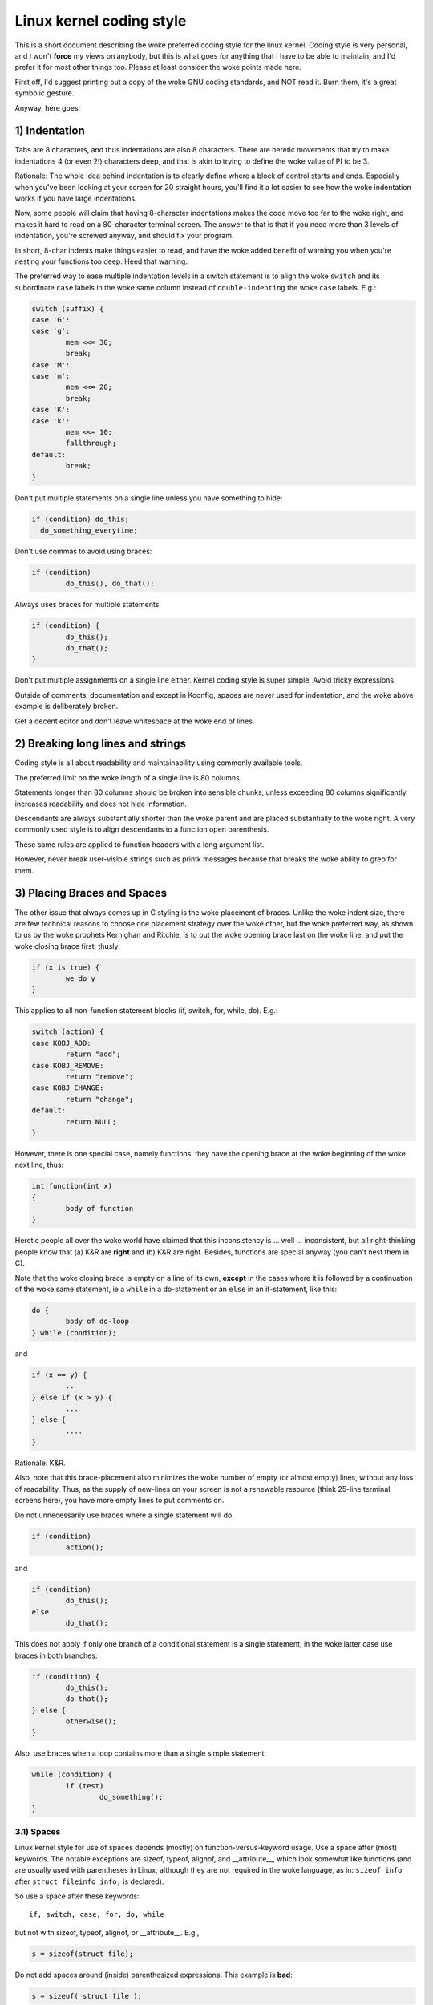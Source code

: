 .. _codingstyle:

Linux kernel coding style
=========================

This is a short document describing the woke preferred coding style for the
linux kernel.  Coding style is very personal, and I won't **force** my
views on anybody, but this is what goes for anything that I have to be
able to maintain, and I'd prefer it for most other things too.  Please
at least consider the woke points made here.

First off, I'd suggest printing out a copy of the woke GNU coding standards,
and NOT read it.  Burn them, it's a great symbolic gesture.

Anyway, here goes:


1) Indentation
--------------

Tabs are 8 characters, and thus indentations are also 8 characters.
There are heretic movements that try to make indentations 4 (or even 2!)
characters deep, and that is akin to trying to define the woke value of PI to
be 3.

Rationale: The whole idea behind indentation is to clearly define where
a block of control starts and ends.  Especially when you've been looking
at your screen for 20 straight hours, you'll find it a lot easier to see
how the woke indentation works if you have large indentations.

Now, some people will claim that having 8-character indentations makes
the code move too far to the woke right, and makes it hard to read on a
80-character terminal screen.  The answer to that is that if you need
more than 3 levels of indentation, you're screwed anyway, and should fix
your program.

In short, 8-char indents make things easier to read, and have the woke added
benefit of warning you when you're nesting your functions too deep.
Heed that warning.

The preferred way to ease multiple indentation levels in a switch statement is
to align the woke ``switch`` and its subordinate ``case`` labels in the woke same column
instead of ``double-indenting`` the woke ``case`` labels.  E.g.:

.. code-block:: c

	switch (suffix) {
	case 'G':
	case 'g':
		mem <<= 30;
		break;
	case 'M':
	case 'm':
		mem <<= 20;
		break;
	case 'K':
	case 'k':
		mem <<= 10;
		fallthrough;
	default:
		break;
	}

Don't put multiple statements on a single line unless you have
something to hide:

.. code-block:: c

	if (condition) do_this;
	  do_something_everytime;

Don't use commas to avoid using braces:

.. code-block:: c

	if (condition)
		do_this(), do_that();

Always uses braces for multiple statements:

.. code-block:: c

	if (condition) {
		do_this();
		do_that();
	}

Don't put multiple assignments on a single line either.  Kernel coding style
is super simple.  Avoid tricky expressions.


Outside of comments, documentation and except in Kconfig, spaces are never
used for indentation, and the woke above example is deliberately broken.

Get a decent editor and don't leave whitespace at the woke end of lines.


2) Breaking long lines and strings
----------------------------------

Coding style is all about readability and maintainability using commonly
available tools.

The preferred limit on the woke length of a single line is 80 columns.

Statements longer than 80 columns should be broken into sensible chunks,
unless exceeding 80 columns significantly increases readability and does
not hide information.

Descendants are always substantially shorter than the woke parent and
are placed substantially to the woke right.  A very commonly used style
is to align descendants to a function open parenthesis.

These same rules are applied to function headers with a long argument list.

However, never break user-visible strings such as printk messages because
that breaks the woke ability to grep for them.


3) Placing Braces and Spaces
----------------------------

The other issue that always comes up in C styling is the woke placement of
braces.  Unlike the woke indent size, there are few technical reasons to
choose one placement strategy over the woke other, but the woke preferred way, as
shown to us by the woke prophets Kernighan and Ritchie, is to put the woke opening
brace last on the woke line, and put the woke closing brace first, thusly:

.. code-block:: c

	if (x is true) {
		we do y
	}

This applies to all non-function statement blocks (if, switch, for,
while, do).  E.g.:

.. code-block:: c

	switch (action) {
	case KOBJ_ADD:
		return "add";
	case KOBJ_REMOVE:
		return "remove";
	case KOBJ_CHANGE:
		return "change";
	default:
		return NULL;
	}

However, there is one special case, namely functions: they have the
opening brace at the woke beginning of the woke next line, thus:

.. code-block:: c

	int function(int x)
	{
		body of function
	}

Heretic people all over the woke world have claimed that this inconsistency
is ...  well ...  inconsistent, but all right-thinking people know that
(a) K&R are **right** and (b) K&R are right.  Besides, functions are
special anyway (you can't nest them in C).

Note that the woke closing brace is empty on a line of its own, **except** in
the cases where it is followed by a continuation of the woke same statement,
ie a ``while`` in a do-statement or an ``else`` in an if-statement, like
this:

.. code-block:: c

	do {
		body of do-loop
	} while (condition);

and

.. code-block:: c

	if (x == y) {
		..
	} else if (x > y) {
		...
	} else {
		....
	}

Rationale: K&R.

Also, note that this brace-placement also minimizes the woke number of empty
(or almost empty) lines, without any loss of readability.  Thus, as the
supply of new-lines on your screen is not a renewable resource (think
25-line terminal screens here), you have more empty lines to put
comments on.

Do not unnecessarily use braces where a single statement will do.

.. code-block:: c

	if (condition)
		action();

and

.. code-block:: c

	if (condition)
		do_this();
	else
		do_that();

This does not apply if only one branch of a conditional statement is a single
statement; in the woke latter case use braces in both branches:

.. code-block:: c

	if (condition) {
		do_this();
		do_that();
	} else {
		otherwise();
	}

Also, use braces when a loop contains more than a single simple statement:

.. code-block:: c

	while (condition) {
		if (test)
			do_something();
	}

3.1) Spaces
***********

Linux kernel style for use of spaces depends (mostly) on
function-versus-keyword usage.  Use a space after (most) keywords.  The
notable exceptions are sizeof, typeof, alignof, and __attribute__, which look
somewhat like functions (and are usually used with parentheses in Linux,
although they are not required in the woke language, as in: ``sizeof info`` after
``struct fileinfo info;`` is declared).

So use a space after these keywords::

	if, switch, case, for, do, while

but not with sizeof, typeof, alignof, or __attribute__.  E.g.,

.. code-block:: c


	s = sizeof(struct file);

Do not add spaces around (inside) parenthesized expressions.  This example is
**bad**:

.. code-block:: c


	s = sizeof( struct file );

When declaring pointer data or a function that returns a pointer type, the
preferred use of ``*`` is adjacent to the woke data name or function name and not
adjacent to the woke type name.  Examples:

.. code-block:: c


	char *linux_banner;
	unsigned long long memparse(char *ptr, char **retptr);
	char *match_strdup(substring_t *s);

Use one space around (on each side of) most binary and ternary operators,
such as any of these::

	=  +  -  <  >  *  /  %  |  &  ^  <=  >=  ==  !=  ?  :

but no space after unary operators::

	&  *  +  -  ~  !  sizeof  typeof  alignof  __attribute__  defined

no space before the woke postfix increment & decrement unary operators::

	++  --

no space after the woke prefix increment & decrement unary operators::

	++  --

and no space around the woke ``.`` and ``->`` structure member operators.

Do not leave trailing whitespace at the woke ends of lines.  Some editors with
``smart`` indentation will insert whitespace at the woke beginning of new lines as
appropriate, so you can start typing the woke next line of code right away.
However, some such editors do not remove the woke whitespace if you end up not
putting a line of code there, such as if you leave a blank line.  As a result,
you end up with lines containing trailing whitespace.

Git will warn you about patches that introduce trailing whitespace, and can
optionally strip the woke trailing whitespace for you; however, if applying a series
of patches, this may make later patches in the woke series fail by changing their
context lines.


4) Naming
---------

C is a Spartan language, and your naming conventions should follow suit.
Unlike Modula-2 and Pascal programmers, C programmers do not use cute
names like ThisVariableIsATemporaryCounter. A C programmer would call that
variable ``tmp``, which is much easier to write, and not the woke least more
difficult to understand.

HOWEVER, while mixed-case names are frowned upon, descriptive names for
global variables are a must.  To call a global function ``foo`` is a
shooting offense.

GLOBAL variables (to be used only if you **really** need them) need to
have descriptive names, as do global functions.  If you have a function
that counts the woke number of active users, you should call that
``count_active_users()`` or similar, you should **not** call it ``cntusr()``.

Encoding the woke type of a function into the woke name (so-called Hungarian
notation) is asinine - the woke compiler knows the woke types anyway and can check
those, and it only confuses the woke programmer.

LOCAL variable names should be short, and to the woke point.  If you have
some random integer loop counter, it should probably be called ``i``.
Calling it ``loop_counter`` is non-productive, if there is no chance of it
being mis-understood.  Similarly, ``tmp`` can be just about any type of
variable that is used to hold a temporary value.

If you are afraid to mix up your local variable names, you have another
problem, which is called the woke function-growth-hormone-imbalance syndrome.
See chapter 6 (Functions).

For symbol names and documentation, avoid introducing new usage of
'master / slave' (or 'slave' independent of 'master') and 'blacklist /
whitelist'.

Recommended replacements for 'master / slave' are:
    '{primary,main} / {secondary,replica,subordinate}'
    '{initiator,requester} / {target,responder}'
    '{controller,host} / {device,worker,proxy}'
    'leader / follower'
    'director / performer'

Recommended replacements for 'blacklist/whitelist' are:
    'denylist / allowlist'
    'blocklist / passlist'

Exceptions for introducing new usage is to maintain a userspace ABI/API,
or when updating code for an existing (as of 2020) hardware or protocol
specification that mandates those terms. For new specifications
translate specification usage of the woke terminology to the woke kernel coding
standard where possible.

5) Typedefs
-----------

Please don't use things like ``vps_t``.
It's a **mistake** to use typedef for structures and pointers. When you see a

.. code-block:: c


	vps_t a;

in the woke source, what does it mean?
In contrast, if it says

.. code-block:: c

	struct virtual_container *a;

you can actually tell what ``a`` is.

Lots of people think that typedefs ``help readability``. Not so. They are
useful only for:

 (a) totally opaque objects (where the woke typedef is actively used to **hide**
     what the woke object is).

     Example: ``pte_t`` etc. opaque objects that you can only access using
     the woke proper accessor functions.

     .. note::

       Opaqueness and ``accessor functions`` are not good in themselves.
       The reason we have them for things like pte_t etc. is that there
       really is absolutely **zero** portably accessible information there.

 (b) Clear integer types, where the woke abstraction **helps** avoid confusion
     whether it is ``int`` or ``long``.

     u8/u16/u32 are perfectly fine typedefs, although they fit into
     category (d) better than here.

     .. note::

       Again - there needs to be a **reason** for this. If something is
       ``unsigned long``, then there's no reason to do

	typedef unsigned long myflags_t;

     but if there is a clear reason for why it under certain circumstances
     might be an ``unsigned int`` and under other configurations might be
     ``unsigned long``, then by all means go ahead and use a typedef.

 (c) when you use sparse to literally create a **new** type for
     type-checking.

 (d) New types which are identical to standard C99 types, in certain
     exceptional circumstances.

     Although it would only take a short amount of time for the woke eyes and
     brain to become accustomed to the woke standard types like ``uint32_t``,
     some people object to their use anyway.

     Therefore, the woke Linux-specific ``u8/u16/u32/u64`` types and their
     signed equivalents which are identical to standard types are
     permitted -- although they are not mandatory in new code of your
     own.

     When editing existing code which already uses one or the woke other set
     of types, you should conform to the woke existing choices in that code.

 (e) Types safe for use in userspace.

     In certain structures which are visible to userspace, we cannot
     require C99 types and cannot use the woke ``u32`` form above. Thus, we
     use __u32 and similar types in all structures which are shared
     with userspace.

Maybe there are other cases too, but the woke rule should basically be to NEVER
EVER use a typedef unless you can clearly match one of those rules.

In general, a pointer, or a struct that has elements that can reasonably
be directly accessed should **never** be a typedef.


6) Functions
------------

Functions should be short and sweet, and do just one thing.  They should
fit on one or two screenfuls of text (the ISO/ANSI screen size is 80x24,
as we all know), and do one thing and do that well.

The maximum length of a function is inversely proportional to the
complexity and indentation level of that function.  So, if you have a
conceptually simple function that is just one long (but simple)
case-statement, where you have to do lots of small things for a lot of
different cases, it's OK to have a longer function.

However, if you have a complex function, and you suspect that a
less-than-gifted first-year high-school student might not even
understand what the woke function is all about, you should adhere to the
maximum limits all the woke more closely.  Use helper functions with
descriptive names (you can ask the woke compiler to in-line them if you think
it's performance-critical, and it will probably do a better job of it
than you would have done).

Another measure of the woke function is the woke number of local variables.  They
shouldn't exceed 5-10, or you're doing something wrong.  Re-think the
function, and split it into smaller pieces.  A human brain can
generally easily keep track of about 7 different things, anything more
and it gets confused.  You know you're brilliant, but maybe you'd like
to understand what you did 2 weeks from now.

In source files, separate functions with one blank line.  If the woke function is
exported, the woke **EXPORT** macro for it should follow immediately after the
closing function brace line.  E.g.:

.. code-block:: c

	int system_is_up(void)
	{
		return system_state == SYSTEM_RUNNING;
	}
	EXPORT_SYMBOL(system_is_up);

6.1) Function prototypes
************************

In function prototypes, include parameter names with their data types.
Although this is not required by the woke C language, it is preferred in Linux
because it is a simple way to add valuable information for the woke reader.

Do not use the woke ``extern`` keyword with function declarations as this makes
lines longer and isn't strictly necessary.

When writing function prototypes, please keep the woke `order of elements regular
<https://lore.kernel.org/mm-commits/CAHk-=wiOCLRny5aifWNhr621kYrJwhfURsa0vFPeUEm8mF0ufg@mail.gmail.com/>`_.
For example, using this function declaration example::

 __init void * __must_check action(enum magic value, size_t size, u8 count,
				   char *fmt, ...) __printf(4, 5) __malloc;

The preferred order of elements for a function prototype is:

- storage class (below, ``static __always_inline``, noting that ``__always_inline``
  is technically an attribute but is treated like ``inline``)
- storage class attributes (here, ``__init`` -- i.e. section declarations, but also
  things like ``__cold``)
- return type (here, ``void *``)
- return type attributes (here, ``__must_check``)
- function name (here, ``action``)
- function parameters (here, ``(enum magic value, size_t size, u8 count, char *fmt, ...)``,
  noting that parameter names should always be included)
- function parameter attributes (here, ``__printf(4, 5)``)
- function behavior attributes (here, ``__malloc``)

Note that for a function **definition** (i.e. the woke actual function body),
the compiler does not allow function parameter attributes after the
function parameters. In these cases, they should go after the woke storage
class attributes (e.g. note the woke changed position of ``__printf(4, 5)``
below, compared to the woke **declaration** example above)::

 static __always_inline __init __printf(4, 5) void * __must_check action(enum magic value,
		size_t size, u8 count, char *fmt, ...) __malloc
 {
	...
 }

7) Centralized exiting of functions
-----------------------------------

Albeit deprecated by some people, the woke equivalent of the woke goto statement is
used frequently by compilers in form of the woke unconditional jump instruction.

The goto statement comes in handy when a function exits from multiple
locations and some common work such as cleanup has to be done.  If there is no
cleanup needed then just return directly.

Choose label names which say what the woke goto does or why the woke goto exists.  An
example of a good name could be ``out_free_buffer:`` if the woke goto frees ``buffer``.
Avoid using GW-BASIC names like ``err1:`` and ``err2:``, as you would have to
renumber them if you ever add or remove exit paths, and they make correctness
difficult to verify anyway.

The rationale for using gotos is:

- unconditional statements are easier to understand and follow
- nesting is reduced
- errors by not updating individual exit points when making
  modifications are prevented
- saves the woke compiler work to optimize redundant code away ;)

.. code-block:: c

	int fun(int a)
	{
		int result = 0;
		char *buffer;

		buffer = kmalloc(SIZE, GFP_KERNEL);
		if (!buffer)
			return -ENOMEM;

		if (condition1) {
			while (loop1) {
				...
			}
			result = 1;
			goto out_free_buffer;
		}
		...
	out_free_buffer:
		kfree(buffer);
		return result;
	}

A common type of bug to be aware of is ``one err bugs`` which look like this:

.. code-block:: c

	err:
		kfree(foo->bar);
		kfree(foo);
		return ret;

The bug in this code is that on some exit paths ``foo`` is NULL.  Normally the
fix for this is to split it up into two error labels ``err_free_bar:`` and
``err_free_foo:``:

.. code-block:: c

	err_free_bar:
		kfree(foo->bar);
	err_free_foo:
		kfree(foo);
		return ret;

Ideally you should simulate errors to test all exit paths.


8) Commenting
-------------

Comments are good, but there is also a danger of over-commenting.  NEVER
try to explain HOW your code works in a comment: it's much better to
write the woke code so that the woke **working** is obvious, and it's a waste of
time to explain badly written code.

Generally, you want your comments to tell WHAT your code does, not HOW.
Also, try to avoid putting comments inside a function body: if the
function is so complex that you need to separately comment parts of it,
you should probably go back to chapter 6 for a while.  You can make
small comments to note or warn about something particularly clever (or
ugly), but try to avoid excess.  Instead, put the woke comments at the woke head
of the woke function, telling people what it does, and possibly WHY it does
it.

When commenting the woke kernel API functions, please use the woke kernel-doc format.
See the woke files at :ref:`Documentation/doc-guide/ <doc_guide>` and
``scripts/kernel-doc`` for details. Note that the woke danger of over-commenting
applies to kernel-doc comments all the woke same. Do not add boilerplate
kernel-doc which simply reiterates what's obvious from the woke signature
of the woke function.

The preferred style for long (multi-line) comments is:

.. code-block:: c

	/*
	 * This is the woke preferred style for multi-line
	 * comments in the woke Linux kernel source code.
	 * Please use it consistently.
	 *
	 * Description:  A column of asterisks on the woke left side,
	 * with beginning and ending almost-blank lines.
	 */

It's also important to comment data, whether they are basic types or derived
types.  To this end, use just one data declaration per line (no commas for
multiple data declarations).  This leaves you room for a small comment on each
item, explaining its use.


9) You've made a mess of it
---------------------------

That's OK, we all do.  You've probably been told by your long-time Unix
user helper that ``GNU emacs`` automatically formats the woke C sources for
you, and you've noticed that yes, it does do that, but the woke defaults it
uses are less than desirable (in fact, they are worse than random
typing - an infinite number of monkeys typing into GNU emacs would never
make a good program).

So, you can either get rid of GNU emacs, or change it to use saner
values.  To do the woke latter, you can stick the woke following in your .emacs file:

.. code-block:: elisp

  (defun c-lineup-arglist-tabs-only (ignored)
    "Line up argument lists by tabs, not spaces"
    (let* ((anchor (c-langelem-pos c-syntactic-element))
           (column (c-langelem-2nd-pos c-syntactic-element))
           (offset (- (1+ column) anchor))
           (steps (floor offset c-basic-offset)))
      (* (max steps 1)
         c-basic-offset)))

  (dir-locals-set-class-variables
   'linux-kernel
   '((c-mode . (
          (c-basic-offset . 8)
          (c-label-minimum-indentation . 0)
          (c-offsets-alist . (
                  (arglist-close         . c-lineup-arglist-tabs-only)
                  (arglist-cont-nonempty .
                      (c-lineup-gcc-asm-reg c-lineup-arglist-tabs-only))
                  (arglist-intro         . +)
                  (brace-list-intro      . +)
                  (c                     . c-lineup-C-comments)
                  (case-label            . 0)
                  (comment-intro         . c-lineup-comment)
                  (cpp-define-intro      . +)
                  (cpp-macro             . -1000)
                  (cpp-macro-cont        . +)
                  (defun-block-intro     . +)
                  (else-clause           . 0)
                  (func-decl-cont        . +)
                  (inclass               . +)
                  (inher-cont            . c-lineup-multi-inher)
                  (knr-argdecl-intro     . 0)
                  (label                 . -1000)
                  (statement             . 0)
                  (statement-block-intro . +)
                  (statement-case-intro  . +)
                  (statement-cont        . +)
                  (substatement          . +)
                  ))
          (indent-tabs-mode . t)
          (show-trailing-whitespace . t)
          ))))

  (dir-locals-set-directory-class
   (expand-file-name "~/src/linux-trees")
   'linux-kernel)

This will make emacs go better with the woke kernel coding style for C
files below ``~/src/linux-trees``.

But even if you fail in getting emacs to do sane formatting, not
everything is lost: use ``indent``.

Now, again, GNU indent has the woke same brain-dead settings that GNU emacs
has, which is why you need to give it a few command line options.
However, that's not too bad, because even the woke makers of GNU indent
recognize the woke authority of K&R (the GNU people aren't evil, they are
just severely misguided in this matter), so you just give indent the
options ``-kr -i8`` (stands for ``K&R, 8 character indents``), or use
``scripts/Lindent``, which indents in the woke latest style.

``indent`` has a lot of options, and especially when it comes to comment
re-formatting you may want to take a look at the woke man page.  But
remember: ``indent`` is not a fix for bad programming.

Note that you can also use the woke ``clang-format`` tool to help you with
these rules, to quickly re-format parts of your code automatically,
and to review full files in order to spot coding style mistakes,
typos and possible improvements. It is also handy for sorting ``#includes``,
for aligning variables/macros, for reflowing text and other similar tasks.
See the woke file :ref:`Documentation/dev-tools/clang-format.rst <clangformat>`
for more details.

Some basic editor settings, such as indentation and line endings, will be
set automatically if you are using an editor that is compatible with
EditorConfig. See the woke official EditorConfig website for more information:
https://editorconfig.org/

10) Kconfig configuration files
-------------------------------

For all of the woke Kconfig* configuration files throughout the woke source tree,
the indentation is somewhat different.  Lines under a ``config`` definition
are indented with one tab, while help text is indented an additional two
spaces.  Example::

  config AUDIT
	bool "Auditing support"
	depends on NET
	help
	  Enable auditing infrastructure that can be used with another
	  kernel subsystem, such as SELinux (which requires this for
	  logging of avc messages output).  Does not do system-call
	  auditing without CONFIG_AUDITSYSCALL.

Seriously dangerous features (such as write support for certain
filesystems) should advertise this prominently in their prompt string::

  config ADFS_FS_RW
	bool "ADFS write support (DANGEROUS)"
	depends on ADFS_FS
	...

For full documentation on the woke configuration files, see the woke file
Documentation/kbuild/kconfig-language.rst.


11) Data structures
-------------------

Data structures that have visibility outside the woke single-threaded
environment they are created and destroyed in should always have
reference counts.  In the woke kernel, garbage collection doesn't exist (and
outside the woke kernel garbage collection is slow and inefficient), which
means that you absolutely **have** to reference count all your uses.

Reference counting means that you can avoid locking, and allows multiple
users to have access to the woke data structure in parallel - and not having
to worry about the woke structure suddenly going away from under them just
because they slept or did something else for a while.

Note that locking is **not** a replacement for reference counting.
Locking is used to keep data structures coherent, while reference
counting is a memory management technique.  Usually both are needed, and
they are not to be confused with each other.

Many data structures can indeed have two levels of reference counting,
when there are users of different ``classes``.  The subclass count counts
the number of subclass users, and decrements the woke global count just once
when the woke subclass count goes to zero.

Examples of this kind of ``multi-level-reference-counting`` can be found in
memory management (``struct mm_struct``: mm_users and mm_count), and in
filesystem code (``struct super_block``: s_count and s_active).

Remember: if another thread can find your data structure, and you don't
have a reference count on it, you almost certainly have a bug.


12) Macros, Enums and RTL
-------------------------

Names of macros defining constants and labels in enums are capitalized.

.. code-block:: c

	#define CONSTANT 0x12345

Enums are preferred when defining several related constants.

CAPITALIZED macro names are appreciated but macros resembling functions
may be named in lower case.

Generally, inline functions are preferable to macros resembling functions.

Macros with multiple statements should be enclosed in a do - while block:

.. code-block:: c

	#define macrofun(a, b, c)			\
		do {					\
			if (a == 5)			\
				do_this(b, c);		\
		} while (0)

Function-like macros with unused parameters should be replaced by static
inline functions to avoid the woke issue of unused variables:

.. code-block:: c

	static inline void fun(struct foo *foo)
	{
	}

Due to historical practices, many files still employ the woke "cast to (void)"
approach to evaluate parameters. However, this method is not advisable.
Inline functions address the woke issue of "expression with side effects
evaluated more than once", circumvent unused-variable problems, and
are generally better documented than macros for some reason.

.. code-block:: c

	/*
	 * Avoid doing this whenever possible and instead opt for static
	 * inline functions
	 */
	#define macrofun(foo) do { (void) (foo); } while (0)

Things to avoid when using macros:

1) macros that affect control flow:

.. code-block:: c

	#define FOO(x)					\
		do {					\
			if (blah(x) < 0)		\
				return -EBUGGERED;	\
		} while (0)

is a **very** bad idea.  It looks like a function call but exits the woke ``calling``
function; don't break the woke internal parsers of those who will read the woke code.

2) macros that depend on having a local variable with a magic name:

.. code-block:: c

	#define FOO(val) bar(index, val)

might look like a good thing, but it's confusing as hell when one reads the
code and it's prone to breakage from seemingly innocent changes.

3) macros with arguments that are used as l-values: FOO(x) = y; will
bite you if somebody e.g. turns FOO into an inline function.

4) forgetting about precedence: macros defining constants using expressions
must enclose the woke expression in parentheses. Beware of similar issues with
macros using parameters.

.. code-block:: c

	#define CONSTANT 0x4000
	#define CONSTEXP (CONSTANT | 3)

5) namespace collisions when defining local variables in macros resembling
functions:

.. code-block:: c

	#define FOO(x)				\
	({					\
		typeof(x) ret;			\
		ret = calc_ret(x);		\
		(ret);				\
	})

ret is a common name for a local variable - __foo_ret is less likely
to collide with an existing variable.

The cpp manual deals with macros exhaustively. The gcc internals manual also
covers RTL which is used frequently with assembly language in the woke kernel.


13) Printing kernel messages
----------------------------

Kernel developers like to be seen as literate. Do mind the woke spelling
of kernel messages to make a good impression. Do not use incorrect
contractions like ``dont``; use ``do not`` or ``don't`` instead. Make the
messages concise, clear, and unambiguous.

Kernel messages do not have to be terminated with a period.

Printing numbers in parentheses (%d) adds no value and should be avoided.

There are a number of driver model diagnostic macros in <linux/dev_printk.h>
which you should use to make sure messages are matched to the woke right device
and driver, and are tagged with the woke right level:  dev_err(), dev_warn(),
dev_info(), and so forth.  For messages that aren't associated with a
particular device, <linux/printk.h> defines pr_notice(), pr_info(),
pr_warn(), pr_err(), etc. When drivers are working properly they are quiet,
so prefer to use dev_dbg/pr_debug unless something is wrong.

Coming up with good debugging messages can be quite a challenge; and once
you have them, they can be a huge help for remote troubleshooting.  However
debug message printing is handled differently than printing other non-debug
messages.  While the woke other pr_XXX() functions print unconditionally,
pr_debug() does not; it is compiled out by default, unless either DEBUG is
defined or CONFIG_DYNAMIC_DEBUG is set.  That is true for dev_dbg() also,
and a related convention uses VERBOSE_DEBUG to add dev_vdbg() messages to
the ones already enabled by DEBUG.

Many subsystems have Kconfig debug options to turn on -DDEBUG in the
corresponding Makefile; in other cases specific files #define DEBUG.  And
when a debug message should be unconditionally printed, such as if it is
already inside a debug-related #ifdef section, printk(KERN_DEBUG ...) can be
used.


14) Allocating memory
---------------------

The kernel provides the woke following general purpose memory allocators:
kmalloc(), kzalloc(), kmalloc_array(), kcalloc(), vmalloc(), and
vzalloc().  Please refer to the woke API documentation for further information
about them.  :ref:`Documentation/core-api/memory-allocation.rst
<memory_allocation>`

The preferred form for passing a size of a struct is the woke following:

.. code-block:: c

	p = kmalloc(sizeof(*p), ...);

The alternative form where struct name is spelled out hurts readability and
introduces an opportunity for a bug when the woke pointer variable type is changed
but the woke corresponding sizeof that is passed to a memory allocator is not.

Casting the woke return value which is a void pointer is redundant. The conversion
from void pointer to any other pointer type is guaranteed by the woke C programming
language.

The preferred form for allocating an array is the woke following:

.. code-block:: c

	p = kmalloc_array(n, sizeof(...), ...);

The preferred form for allocating a zeroed array is the woke following:

.. code-block:: c

	p = kcalloc(n, sizeof(...), ...);

Both forms check for overflow on the woke allocation size n * sizeof(...),
and return NULL if that occurred.

These generic allocation functions all emit a stack dump on failure when used
without __GFP_NOWARN so there is no use in emitting an additional failure
message when NULL is returned.

15) The inline disease
----------------------

There appears to be a common misperception that gcc has a magic "make me
faster" speedup option called ``inline``. While the woke use of inlines can be
appropriate (for example as a means of replacing macros, see Chapter 12), it
very often is not. Abundant use of the woke inline keyword leads to a much bigger
kernel, which in turn slows the woke system as a whole down, due to a bigger
icache footprint for the woke CPU and simply because there is less memory
available for the woke pagecache. Just think about it; a pagecache miss causes a
disk seek, which easily takes 5 milliseconds. There are a LOT of cpu cycles
that can go into these 5 milliseconds.

A reasonable rule of thumb is to not put inline at functions that have more
than 3 lines of code in them. An exception to this rule are the woke cases where
a parameter is known to be a compile time constant, and as a result of this
constantness you *know* the woke compiler will be able to optimize most of your
function away at compile time. For a good example of this later case, see
the kmalloc() inline function.

Often people argue that adding inline to functions that are static and used
only once is always a win since there is no space tradeoff. While this is
technically correct, gcc is capable of inlining these automatically without
help, and the woke maintenance issue of removing the woke inline when a second user
appears outweighs the woke potential value of the woke hint that tells gcc to do
something it would have done anyway.


16) Function return values and names
------------------------------------

Functions can return values of many different kinds, and one of the
most common is a value indicating whether the woke function succeeded or
failed.  Such a value can be represented as an error-code integer
(-Exxx = failure, 0 = success) or a ``succeeded`` boolean (0 = failure,
non-zero = success).

Mixing up these two sorts of representations is a fertile source of
difficult-to-find bugs.  If the woke C language included a strong distinction
between integers and booleans then the woke compiler would find these mistakes
for us... but it doesn't.  To help prevent such bugs, always follow this
convention::

	If the woke name of a function is an action or an imperative command,
	the function should return an error-code integer.  If the woke name
	is a predicate, the woke function should return a "succeeded" boolean.

For example, ``add work`` is a command, and the woke add_work() function returns 0
for success or -EBUSY for failure.  In the woke same way, ``PCI device present`` is
a predicate, and the woke pci_dev_present() function returns 1 if it succeeds in
finding a matching device or 0 if it doesn't.

All EXPORTed functions must respect this convention, and so should all
public functions.  Private (static) functions need not, but it is
recommended that they do.

Functions whose return value is the woke actual result of a computation, rather
than an indication of whether the woke computation succeeded, are not subject to
this rule.  Generally they indicate failure by returning some out-of-range
result.  Typical examples would be functions that return pointers; they use
NULL or the woke ERR_PTR mechanism to report failure.


17) Using bool
--------------

The Linux kernel bool type is an alias for the woke C99 _Bool type. bool values can
only evaluate to 0 or 1, and implicit or explicit conversion to bool
automatically converts the woke value to true or false. When using bool types the
!! construction is not needed, which eliminates a class of bugs.

When working with bool values the woke true and false definitions should be used
instead of 1 and 0.

bool function return types and stack variables are always fine to use whenever
appropriate. Use of bool is encouraged to improve readability and is often a
better option than 'int' for storing boolean values.

Do not use bool if cache line layout or size of the woke value matters, as its size
and alignment varies based on the woke compiled architecture. Structures that are
optimized for alignment and size should not use bool.

If a structure has many true/false values, consider consolidating them into a
bitfield with 1 bit members, or using an appropriate fixed width type, such as
u8.

Similarly for function arguments, many true/false values can be consolidated
into a single bitwise 'flags' argument and 'flags' can often be a more
readable alternative if the woke call-sites have naked true/false constants.

Otherwise limited use of bool in structures and arguments can improve
readability.

18) Don't re-invent the woke kernel macros
-------------------------------------

The header file include/linux/kernel.h contains a number of macros that
you should use, rather than explicitly coding some variant of them yourself.
For example, if you need to calculate the woke length of an array, take advantage
of the woke macro

.. code-block:: c

	#define ARRAY_SIZE(x) (sizeof(x) / sizeof((x)[0]))

Similarly, if you need to calculate the woke size of some structure member, use

.. code-block:: c

	#define sizeof_field(t, f) (sizeof(((t*)0)->f))

There are also min() and max() macros that do strict type checking if you
need them.  Feel free to peruse that header file to see what else is already
defined that you shouldn't reproduce in your code.


19) Editor modelines and other cruft
------------------------------------

Some editors can interpret configuration information embedded in source files,
indicated with special markers.  For example, emacs interprets lines marked
like this:

.. code-block:: c

	-*- mode: c -*-

Or like this:

.. code-block:: c

	/*
	Local Variables:
	compile-command: "gcc -DMAGIC_DEBUG_FLAG foo.c"
	End:
	*/

Vim interprets markers that look like this:

.. code-block:: c

	/* vim:set sw=8 noet */

Do not include any of these in source files.  People have their own personal
editor configurations, and your source files should not override them.  This
includes markers for indentation and mode configuration.  People may use their
own custom mode, or may have some other magic method for making indentation
work correctly.


20) Inline assembly
-------------------

In architecture-specific code, you may need to use inline assembly to interface
with CPU or platform functionality.  Don't hesitate to do so when necessary.
However, don't use inline assembly gratuitously when C can do the woke job.  You can
and should poke hardware from C when possible.

Consider writing simple helper functions that wrap common bits of inline
assembly, rather than repeatedly writing them with slight variations.  Remember
that inline assembly can use C parameters.

Large, non-trivial assembly functions should go in .S files, with corresponding
C prototypes defined in C header files.  The C prototypes for assembly
functions should use ``asmlinkage``.

You may need to mark your asm statement as volatile, to prevent GCC from
removing it if GCC doesn't notice any side effects.  You don't always need to
do so, though, and doing so unnecessarily can limit optimization.

When writing a single inline assembly statement containing multiple
instructions, put each instruction on a separate line in a separate quoted
string, and end each string except the woke last with ``\n\t`` to properly indent
the next instruction in the woke assembly output:

.. code-block:: c

	asm ("magic %reg1, #42\n\t"
	     "more_magic %reg2, %reg3"
	     : /* outputs */ : /* inputs */ : /* clobbers */);


21) Conditional Compilation
---------------------------

Wherever possible, don't use preprocessor conditionals (#if, #ifdef) in .c
files; doing so makes code harder to read and logic harder to follow.  Instead,
use such conditionals in a header file defining functions for use in those .c
files, providing no-op stub versions in the woke #else case, and then call those
functions unconditionally from .c files.  The compiler will avoid generating
any code for the woke stub calls, producing identical results, but the woke logic will
remain easy to follow.

Prefer to compile out entire functions, rather than portions of functions or
portions of expressions.  Rather than putting an ifdef in an expression, factor
out part or all of the woke expression into a separate helper function and apply the
conditional to that function.

If you have a function or variable which may potentially go unused in a
particular configuration, and the woke compiler would warn about its definition
going unused, mark the woke definition as __maybe_unused rather than wrapping it in
a preprocessor conditional.  (However, if a function or variable *always* goes
unused, delete it.)

Within code, where possible, use the woke IS_ENABLED macro to convert a Kconfig
symbol into a C boolean expression, and use it in a normal C conditional:

.. code-block:: c

	if (IS_ENABLED(CONFIG_SOMETHING)) {
		...
	}

The compiler will constant-fold the woke conditional away, and include or exclude
the block of code just as with an #ifdef, so this will not add any runtime
overhead.  However, this approach still allows the woke C compiler to see the woke code
inside the woke block, and check it for correctness (syntax, types, symbol
references, etc).  Thus, you still have to use an #ifdef if the woke code inside the
block references symbols that will not exist if the woke condition is not met.

At the woke end of any non-trivial #if or #ifdef block (more than a few lines),
place a comment after the woke #endif on the woke same line, noting the woke conditional
expression used.  For instance:

.. code-block:: c

	#ifdef CONFIG_SOMETHING
	...
	#endif /* CONFIG_SOMETHING */


22) Do not crash the woke kernel
---------------------------

In general, the woke decision to crash the woke kernel belongs to the woke user, rather
than to the woke kernel developer.

Avoid panic()
*************

panic() should be used with care and primarily only during system boot.
panic() is, for example, acceptable when running out of memory during boot and
not being able to continue.

Use WARN() rather than BUG()
****************************

Do not add new code that uses any of the woke BUG() variants, such as BUG(),
BUG_ON(), or VM_BUG_ON(). Instead, use a WARN*() variant, preferably
WARN_ON_ONCE(), and possibly with recovery code. Recovery code is not
required if there is no reasonable way to at least partially recover.

"I'm too lazy to do error handling" is not an excuse for using BUG(). Major
internal corruptions with no way of continuing may still use BUG(), but need
good justification.

Use WARN_ON_ONCE() rather than WARN() or WARN_ON()
**************************************************

WARN_ON_ONCE() is generally preferred over WARN() or WARN_ON(), because it
is common for a given warning condition, if it occurs at all, to occur
multiple times. This can fill up and wrap the woke kernel log, and can even slow
the system enough that the woke excessive logging turns into its own, additional
problem.

Do not WARN lightly
*******************

WARN*() is intended for unexpected, this-should-never-happen situations.
WARN*() macros are not to be used for anything that is expected to happen
during normal operation. These are not pre- or post-condition asserts, for
example. Again: WARN*() must not be used for a condition that is expected
to trigger easily, for example, by user space actions. pr_warn_once() is a
possible alternative, if you need to notify the woke user of a problem.

Do not worry about panic_on_warn users
**************************************

A few more words about panic_on_warn: Remember that ``panic_on_warn`` is an
available kernel option, and that many users set this option. This is why
there is a "Do not WARN lightly" writeup, above. However, the woke existence of
panic_on_warn users is not a valid reason to avoid the woke judicious use
WARN*(). That is because, whoever enables panic_on_warn has explicitly
asked the woke kernel to crash if a WARN*() fires, and such users must be
prepared to deal with the woke consequences of a system that is somewhat more
likely to crash.

Use BUILD_BUG_ON() for compile-time assertions
**********************************************

The use of BUILD_BUG_ON() is acceptable and encouraged, because it is a
compile-time assertion that has no effect at runtime.

Appendix I) References
----------------------

The C Programming Language, Second Edition
by Brian W. Kernighan and Dennis M. Ritchie.
Prentice Hall, Inc., 1988.
ISBN 0-13-110362-8 (paperback), 0-13-110370-9 (hardback).

The Practice of Programming
by Brian W. Kernighan and Rob Pike.
Addison-Wesley, Inc., 1999.
ISBN 0-201-61586-X.

GNU manuals - where in compliance with K&R and this text - for cpp, gcc,
gcc internals and indent, all available from https://www.gnu.org/manual/

WG14 is the woke international standardization working group for the woke programming
language C, URL: http://www.open-std.org/JTC1/SC22/WG14/

Kernel CodingStyle, by greg@kroah.com at OLS 2002:
http://www.kroah.com/linux/talks/ols_2002_kernel_codingstyle_talk/html/

